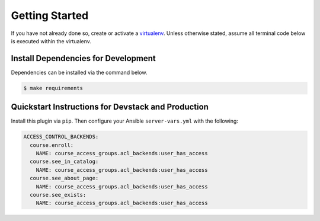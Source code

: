 Getting Started
===============

If you have not already done so, create or activate a `virtualenv`_. Unless otherwise stated, assume all terminal code
below is executed within the virtualenv.

.. _virtualenv: https://virtualenvwrapper.readthedocs.org/en/latest/


Install Dependencies for Development
------------------------------------
Dependencies can be installed via the command below.

.. code-block:: bash

    $ make requirements


Quickstart Instructions for Devstack and Production
---------------------------------------------------
Install this plugin via ``pip``. Then configure your Ansible
``server-vars.yml`` with the following:

.. code:: yaml

    ACCESS_CONTROL_BACKENDS:
      course.enroll:
        NAME: course_access_groups.acl_backends:user_has_access
      course.see_in_catalog:
        NAME: course_access_groups.acl_backends:user_has_access
      course.see_about_page:
        NAME: course_access_groups.acl_backends:user_has_access
      course.see_exists:
        NAME: course_access_groups.acl_backends:user_has_access
